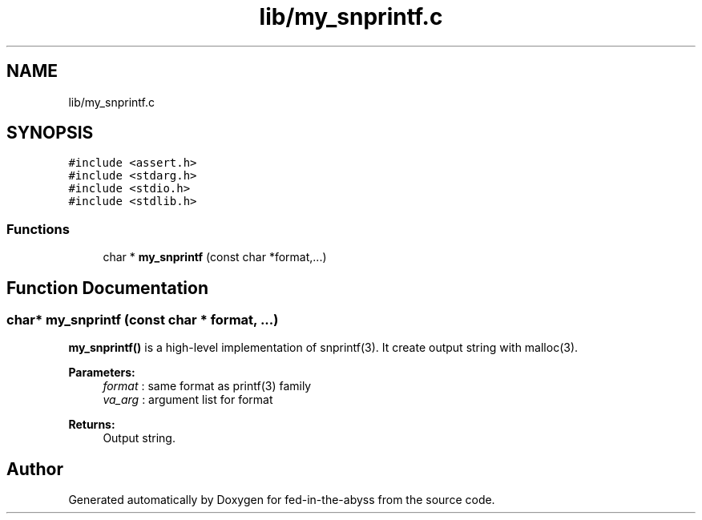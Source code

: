 .TH "lib/my_snprintf.c" 3 "Thu Aug 9 2018" "Version v0.3-alpha" "fed-in-the-abyss" \" -*- nroff -*-
.ad l
.nh
.SH NAME
lib/my_snprintf.c
.SH SYNOPSIS
.br
.PP
\fC#include <assert\&.h>\fP
.br
\fC#include <stdarg\&.h>\fP
.br
\fC#include <stdio\&.h>\fP
.br
\fC#include <stdlib\&.h>\fP
.br

.SS "Functions"

.in +1c
.ti -1c
.RI "char * \fBmy_snprintf\fP (const char *format,\&.\&.\&.)"
.br
.in -1c
.SH "Function Documentation"
.PP 
.SS "char* my_snprintf (const char * format,  \&.\&.\&.)"
\fBmy_snprintf()\fP is a high-level implementation of snprintf(3)\&. It create output string with malloc(3)\&. 
.PP
\fBParameters:\fP
.RS 4
\fIformat\fP : same format as printf(3) family 
.br
\fIva_arg\fP : argument list for format 
.RE
.PP
\fBReturns:\fP
.RS 4
Output string\&. 
.RE
.PP

.SH "Author"
.PP 
Generated automatically by Doxygen for fed-in-the-abyss from the source code\&.
